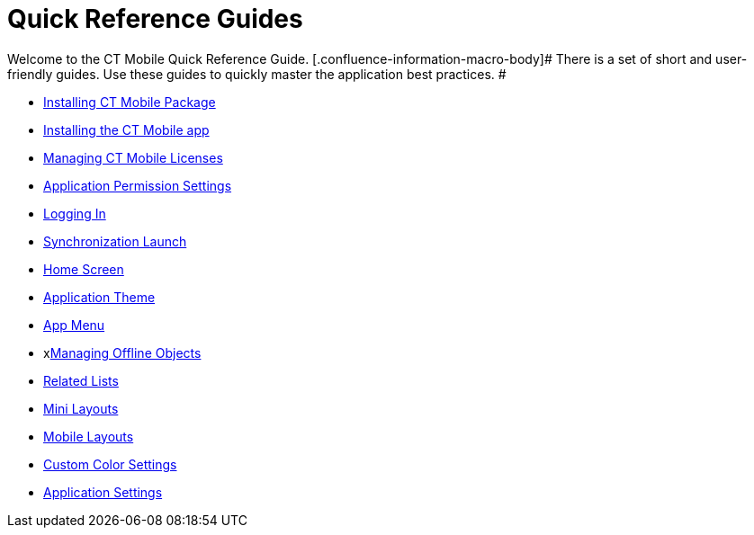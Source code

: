 = Quick Reference Guides

Welcome to the CT Mobile Quick Reference Guide.
[.confluence-information-macro-body]# There is a set of short and
user-friendly guides. Use these guides to quickly master the application
best practices. #

* xref:android/quick-reference-guides/installing-ct-mobile-package/index.adoc[Installing CT Mobile Package]
* xref:android/quick-reference-guides/installing-the-ct-mobile-app.adoc[Installing the CT Mobile app]
* xref:android/quick-reference-guides/managing-ct-mobile-licenses[Managing CT Mobile Licenses]
* xref:android/quick-reference-guides/application-permission-settings[Application Permission
Settings]
* xref:android/quick-reference-guides/logging-in.adoc[Logging In]
* xref:android/quick-reference-guides/synchronization-launch/synchronization-launch[Synchronization Launch]
*  xref:android/quick-reference-guides/home-screen.adoc[Home Screen]
* xref:android/quick-reference-guides/application-theme[Application Theme]
* xref:android/quick-reference-guides/app-menu.adoc[App Menu]
* xxref:android/quick-reference-guides/managing-offline-objects.adoc[Managing Offline Objects]
* xref:android/quick-reference-guides/related-lists/related-lists[Related Lists]
* xref:android/quick-reference-guides/mini-layouts.adoc[Mini Layouts]
* xref:android/quick-reference-guides/mobile-layouts/index.adoc[Mobile Layouts]
* xref:android/quick-reference-guides/custom-color-settings.adoc[Custom Color Settings]
* xref:android/quick-reference-guides/application-settings/index.adoc[Application Settings]
